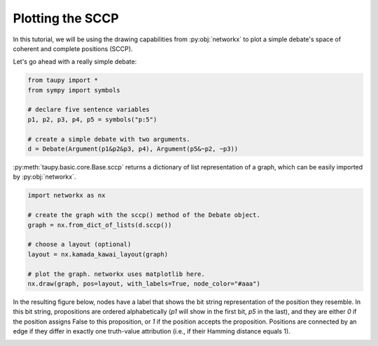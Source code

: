 Plotting the SCCP
*****************

In this tutorial, we will be using the drawing capabilities 
from :py:obj:`networkx` to plot a simple debate's space of
coherent and complete positions (SCCP).

Let's go ahead with a really simple debate:

.. code:: python

    from taupy import * 
    from sympy import symbols
    
    # declare five sentence variables
    p1, p2, p3, p4, p5 = symbols("p:5")

    # create a simple debate with two arguments.
    d = Debate(Argument(p1&p2&p3, p4), Argument(p5&~p2, ~p3))
    
:py:meth:`taupy.basic.core.Base.sccp` returns a dictionary of list representation of a graph,
which can be easily imported by :py:obj:`networkx`.

.. code:: python

    import networkx as nx
    
    # create the graph with the sccp() method of the Debate object.
    graph = nx.from_dict_of_lists(d.sccp())
    
    # choose a layout (optional)
    layout = nx.kamada_kawai_layout(graph)
    
    # plot the graph. networkx uses matplotlib here.
    nx.draw(graph, pos=layout, with_labels=True, node_color="#aaa")

In the resulting figure below, nodes have a label that shows
the bit string representation of the position they resemble. In this bit string,
propositions are ordered alphabetically (`p1` will show in the first bit, `p5`
in the last), and they are either `0` if the position assigns False to this 
proposition, or `1` if the position accepts the proposition. Positions are 
connected by an edge if they differ in exactly one truth-value attribution (i.e.,
if their Hamming distance equals 1).

.. image:: tutorials_example_sccp.svg
   :align: center
   :class: only-light
   
.. image:: tutorials_example_sccp_dark.svg
   :align: center
   :class: only-dark
